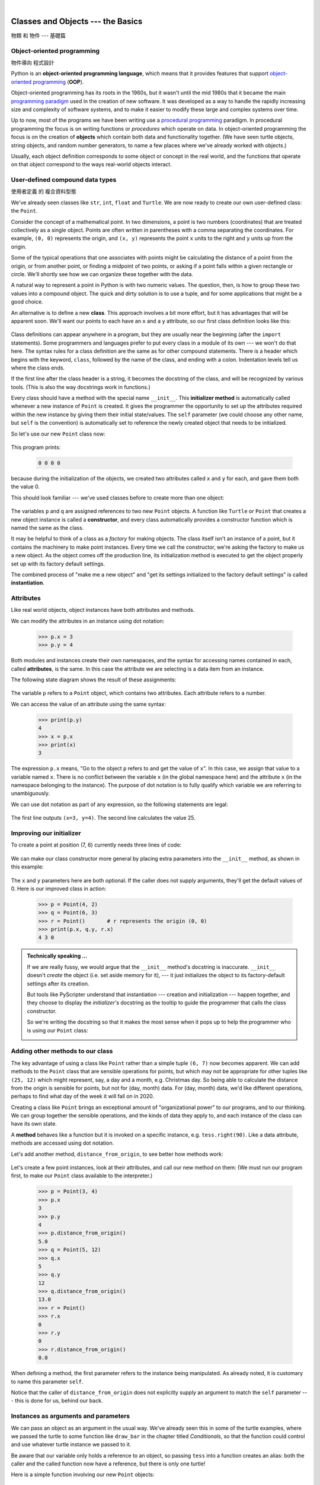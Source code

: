 ﻿..  Copyright (C) Peter Wentworth, Jeffrey Elkner, Allen B. Downey and Chris Meyers.
    Permission is granted to copy, distribute and/or modify this document
    under the terms of the GNU Free Documentation License, Version 1.3
    or any later version published by the Free Software Foundation;
    with Invariant Sections being Foreword, Preface, and Contributor List, no
    Front-Cover Texts, and no Back-Cover Texts.  A copy of the license is
    included in the section entitled "GNU Free Documentation License".

|     

Classes and Objects --- the Basics
==================================
物類 和 物件 --- 基礎篇


.. sourcecode:: python3
    :linenos:

    '''
    ryPoint2D.py

    創造自己的物類
    '''
    class 點類:
        '''
        二維直角坐標點
        '''
        def __init__(它, x= 0, y= 0):
            它.x = x
            它.y = y
            #print(它, 它.x, 它.y)
            
        def 距離原點(它):
            d= (它.x**2 + 它.y**2)**0.5
            return d

        def 距離(它, 別點):
            d= ((它.x - 別點.x)**2 + (它.y - 別點.y)**2)**0.5
            return d
        
        def 加(它, 別點):
            x= (它.x + 別點.x)
            y= (它.y + 別點.y)
            p= 點類(x,y)
            return p
        
        def 減(它, 別點):
            x= (它.x - 別點.x)
            y= (它.y - 別點.y)
            p= 點類(x,y)
            return p
        
        def 內積(它, 別點):
            x= (它.x * 別點.x)
            y= (它.y * 別點.y)
            p= x + y
            return p
        
        def __str__(它):
            aStr= '(%f, %f)'%(它.x, 它.y)
            return aStr
        
        def __add__(它, 別點):
            return 它.加(別點)
        
        def __sub__(它, 別點):
            return 它.減(別點)
        
        def __mul__(它, 別點):
            return 它.內積(別點)
        
        #
        # 英文別名，為了給不懂漢字的世界人士也能欣賞本程式。
        #
        distanceFromOrigin= 距離原點
        distance= 距離
        add= plus= 加
        substract= minus= 減
        dot= innerProduct= 內積
    #
    # 英文別名，為了給不懂漢字的世界人士也能欣賞本程式。
    #
    Point= 點類

    印= print

    o = 點類(0,0)
    p = 點類(1,1)
    q = 點類(2,2)
    r = p.加(q)
    s = p + q
    印(o,p,q,r)

    p1= Point(10,10)
    p2= Point(20,20)
    p3= p1.add(p2)
    p4= p1 + p2
    print(p1,p2,p3,p4)


        

.. Pete thinks:  this and the next chapter are too heavily biased towards geometry, and need 
   some other non-overwhelming examples.  
   In particular, the objects are stateless, rather than state machines.
   We need another good sample or exercise that emphasizes that the object has state.  (like the
   turtle that has a position and color, and methods like forward that change the state.)
   Perhaps a prepaid phone account object, that allows top-up deposits, and SMS charges
   or call charges, and querying of the balance.   But at the same time, if there was also
   interesting algorithmic computation that could be encapsulated in the object, (and was natural 
   for the object rather than contrived) that would be even better.   Subtracing 20c from your
   SMS balance really sounds as boring as all hell!  In the chapter on PyGame we'll try to address
   this with some sprites that have internal state. 


.. index:: object-oriented programming

Object-oriented programming
---------------------------
物件導向 程式設計

Python is an **object-oriented programming language**, which means that it
provides features that support `object-oriented programming
<http://en.wikipedia.org/wiki/Object-oriented_programming>`__ (**OOP**).

Object-oriented programming has its roots in the 1960s, but it wasn't until the
mid 1980s that it became the main `programming paradigm
<http://en.wikipedia.org/wiki/Programming_paradigm>`__ used in the creation
of new software. It was developed as a way to handle the rapidly increasing
size and complexity of software systems, and to make it easier to modify these
large and complex systems over time.

Up to now, most of the programs we have been writing use a `procedural programming
<http://en.wikipedia.org/wiki/Procedural_programming>`__ paradigm. In
procedural programming the focus is on writing functions or *procedures* which
operate on data. In object-oriented programming the focus is on the creation of
**objects** which contain both data and functionality together.   (We have seen turtle
objects, string objects, and random number generators, to name a few places where
we've already worked with objects.) 

Usually, each object definition corresponds to some object or concept in the real
world, and the functions that operate on that object correspond to the ways
real-world objects interact.
 
.. index:: compound data type

User-defined compound data types
--------------------------------
使用者定義 的 複合資料型態

We've already seen classes like ``str``, ``int``, ``float`` and ``Turtle``.  
We are now ready to create our own user-defined class: the ``Point``.

Consider the concept of a mathematical point. In two dimensions, a point is two
numbers (coordinates) that are treated collectively as a single object. 
Points are often written in parentheses with a comma
separating the coordinates. For example, ``(0, 0)`` represents the origin, and
``(x, y)`` represents the point ``x`` units to the right and ``y`` units up
from the origin.

Some of the typical operations that one associates with points might be
calculating the distance of a point from the origin, or from another point,
or finding a midpoint of two points, or asking if a point falls within a
given rectangle or circle.  We'll shortly see how we can organize these
together with the data.

A natural way to represent a point in Python is with two numeric values. The
question, then, is how to group these two values into a compound object. The
quick and dirty solution is to use a tuple, and for some applications
that might be a good choice.

An alternative is to define a new **class**. This approach involves a 
bit more effort, but it has advantages that will be apparent soon.  
We'll want our points to each have an ``x`` and a ``y`` attribute,
so our first class definition looks like this:

    .. sourcecode:: python3
        :linenos:
        
        class Point:
            """ Point class represents and manipulates x,y coords. """
            
            def __init__(self):
                """ Create a new point at the origin """
                self.x = 0
                self.y = 0          

Class definitions can appear anywhere in a program, but they are usually near
the beginning (after the ``import`` statements). Some programmers and languages
prefer to put every class in a module of its own --- we won't do that here.  
The syntax rules for a class
definition are the same as for other compound statements. There is a header
which begins with the keyword, ``class``, followed by the name of the class,
and ending with a colon.  Indentation levels tell us where the class ends.

If the first line after the class header is a string, it becomes
the docstring of the class, and will be recognized by various tools.  (This
is also the way docstrings work in functions.)

Every class should have a method with the special name ``__init__``.  
This **initializer method** is automatically called whenever a new 
instance of ``Point`` is created.  It gives the programmer the opportunity 
to set up the attributes required within the new instance by giving them 
their initial state/values.  The ``self`` parameter (we could choose any
other name, but ``self`` is the convention) is automatically set to reference
the newly created object that needs to be initialized.   

So let's use our new ``Point`` class now:

    .. sourcecode:: python3
        :linenos:
        
        p = Point()         # Instantiate an object of type Point
        q = Point()         # Make a second point

        print(p.x, p.y, q.x, q.y)  # Each point object has its own x and y
    
This program prints: 

    .. sourcecode:: python3
    
       0 0 0 0
   
because during the initialization of the objects, we created two
attributes called ``x`` and ``y`` for each, and gave them both the value 0.

This should look familiar --- we've used classes before to create
more than one object:   

    .. sourcecode:: python3
        :linenos:

        from turtle import Turtle    
        
        tess = Turtle()     # Instantiate objects of type Turtle   
        alex = Turtle()  
 
The variables ``p`` and ``q`` are assigned references to two new ``Point`` objects. 
A function like ``Turtle`` or ``Point`` that creates a new object instance 
is called a **constructor**, and every class automatically provides a
constructor function which is named the same as the class.

It may be helpful to think of a class as a *factory* for making objects.  
The class itself isn't an instance of a point, but it contains the machinery 
to make point instances.   Every time we call the constructor, we're asking
the factory to make us a new object.  As the object comes off the 
production line, its initialization method is executed to 
get the object properly set up with its factory default settings.

The combined process of "make me a new object" and "get its settings initialized
to the factory default settings" is called **instantiation**.  

.. index:: attribute

Attributes
----------

Like real world objects, object instances have both attributes and methods.   

We can modify the attributes in an instance using dot notation:

    .. sourcecode:: python3
        
        >>> p.x = 3
        >>> p.y = 4

Both modules and instances create
their own namespaces, and the syntax for accessing names contained in each,
called **attributes**, is the same. In this case the attribute we are selecting
is a data item from an instance.

The following state diagram shows the result of these assignments:

    .. image:: illustrations/point.png
       :alt: Point state diagram 

The variable ``p`` refers to a ``Point`` object, which contains two attributes.
Each attribute refers to a number.

We can access the value of an attribute using the same syntax:

    .. sourcecode:: python3
        
        >>> print(p.y)
        4
        >>> x = p.x
        >>> print(x)
        3

The expression ``p.x`` means, "Go to the object ``p`` refers to and get the
value of ``x``". In this case, we assign that value to a variable named ``x``.
There is no conflict between the variable ``x`` (in the global namespace here)
and the attribute ``x`` (in the namespace belonging to the instance). The
purpose of dot notation is to fully qualify which variable we are referring to
unambiguously.

We can use dot notation as part of any expression, so the following statements
are legal:

    .. sourcecode:: python3
        :linenos:
        
        print("(x={0}, y={1})".format(p.x, p.y))
        distance_squared_from_origin = p.x * p.x + p.y * p.y

The first line outputs ``(x=3, y=4)``.  The second line calculates the value 25.


Improving our initializer
------------------------- 

To create a point at position (7, 6) currently needs three lines of code:

    .. sourcecode:: python3
        :linenos:
        
        p = Point()
        p.x = 7
        p.y = 6
    
We can make our class constructor more general by placing extra parameters into
the ``__init__`` method, as shown in this example:

    .. sourcecode:: python3
        :linenos:
        
        class Point:
            """ Point class represents and manipulates x,y coords. """
            
            def __init__(self, x=0, y=0):
                """ Create a new point at x, y """
                self.x = x
                self.y = y 
                
        # Other statements outside the class continue below here.

The ``x`` and ``y`` parameters here are both optional.  If the caller does not 
supply arguments, they'll get the default values of 0.  Here is our improved class 
in action:

    .. sourcecode:: python3
        
        >>> p = Point(4, 2)
        >>> q = Point(6, 3)
        >>> r = Point()       # r represents the origin (0, 0)
        >>> print(p.x, q.y, r.x)
        4 3 0 
    

.. admonition:: Technically speaking ...

   If we are really fussy, we would argue that the ``__init__`` method's docstring
   is inaccurate. ``__init__`` doesn't *create* the object (i.e. set aside memory for it), --- 
   it just initializes the object to its factory-default settings after its creation.  
   
   But tools like PyScripter understand that instantiation --- creation and initialization --- 
   happen together, and they choose to display the *initializer's* docstring as the tooltip
   to guide the programmer that calls the class constructor.  
   
   So we're writing the docstring so that it makes the most sense when it pops up to 
   help the programmer who is using our ``Point`` class:
   
   .. image:: illustrations/tooltip_init.png
   
       
Adding other methods to our class
---------------------------------
          
The key advantage of using a class like ``Point`` rather than a simple
tuple ``(6, 7)`` now becomes apparent.  We can add methods to
the ``Point`` class that are sensible operations for points, but
which may not be appropriate for other tuples like ``(25, 12)`` which might
represent, say, a day and a month, e.g. Christmas day. So being able
to calculate the distance from the origin is sensible for 
points, but not for (day, month) data.  For (day, month) data, 
we'd like different operations, perhaps to find what day of the week 
it will fall on in 2020.
 
Creating a class like ``Point`` brings an exceptional
amount of "organizational power" to our programs, and to our thinking. 
We can group together the sensible operations, and the kinds of data 
they apply to, and each instance of the class can have its own state.       
          
A **method** behaves like a function but it is invoked on a specific
instance, e.g. ``tess.right(90)``.   Like a data
attribute, methods are accessed using dot notation.  

Let's add another method, ``distance_from_origin``, to see better how methods
work:

    .. sourcecode:: python3
        :linenos:
        
        class Point:
            """ Create a new Point, at coordinates x, y """
            
            def __init__(self, x=0, y=0):
                """ Create a new point at x, y """
                self.x = x
                self.y = y 

            def distance_from_origin(self):
                """ Compute my distance from the origin """
                return ((self.x ** 2) + (self.y ** 2)) ** 0.5 

Let's create a few point instances, look at their attributes, and call our new
method on them: (We must run our program first, to make our ``Point`` class available to the interpreter.)

    .. sourcecode:: python3

        >>> p = Point(3, 4)
        >>> p.x
        3
        >>> p.y
        4
        >>> p.distance_from_origin()
        5.0
        >>> q = Point(5, 12)
        >>> q.x
        5
        >>> q.y
        12
        >>> q.distance_from_origin()
        13.0
        >>> r = Point()
        >>> r.x
        0
        >>> r.y
        0
        >>> r.distance_from_origin()
        0.0   

When defining a method, the first parameter refers to the instance being
manipulated.  As already noted, it is customary to name this parameter ``self``.  

Notice that the caller of ``distance_from_origin`` does not explicitly 
supply an argument to match the ``self`` parameter --- this is done for
us, behind our back.  

    
Instances as arguments and parameters
-------------------------------------

We can pass an object as an argument in the usual way. We've already seen
this in some of the turtle examples, where we passed the turtle to
some function like ``draw_bar`` in the chapter titled `Conditionals`, 
so that the function could control and use whatever turtle instance we passed to it.  

Be aware that our variable only holds a reference to an object, so passing ``tess``
into a function creates an alias: both the caller and the called function
now have a reference, but there is only one turtle! 

Here is a simple function involving our new ``Point`` objects:
 
    .. sourcecode:: python3
        :linenos:
        
        
        def print_point(pt):  
            print("({0}, {1})".format(pt.x, pt.y))

``print_point`` takes a point as an argument and formats the output in whichever
way we choose.  If we call ``print_point(p)`` with point ``p`` as defined previously,
the output is ``(3, 4)``.


Converting an instance to a string
----------------------------------

Most object-oriented programmers probably would not do what we've just done in ``print_point``.  
When we're working with classes and objects, a preferred alternative
is to add a new method to the class.  And we don't like chatterbox methods that call
``print``.  A better approach is to have a method so that every instance
can produce a string representation of itself.  Let's initially 
call it ``to_string``:

    .. sourcecode:: python3
        :linenos:

        class Point:
            # ...
        
            def to_string(self):
                return "({0}, {1})".format(self.x, self.y)

Now we can say: 

    .. sourcecode:: python3
    
        >>> p = Point(3, 4)
        >>> print(p.to_string())
        (3, 4)
    
But don't we already have a ``str`` type converter that can 
turn our object into a string?  Yes!  And doesn't ``print``
automatically use this when printing things?  Yes again! 
But these automatic mechanisms do not yet do exactly what we want: 

    .. sourcecode:: python3
    
       >>> str(p)    
       '<__main__.Point object at 0x01F9AA10>'
       >>> print(p)    
       '<__main__.Point object at 0x01F9AA10>'
   
Python has a clever trick up its sleeve to fix this.  If we call our new 
method ``__str__`` instead of ``to_string``, the Python interpreter
will use our code whenever it needs to convert a ``Point`` to a string.  
Let's re-do this again, now:

    .. sourcecode:: python3
        :linenos:

            class Point:
                # ...
            
                def __str__(self):    # All we have done is renamed the method
                    return "({0}, {1})".format(self.x, self.y)   
                
and now things are looking great!  

    .. sourcecode:: python3

        >>> str(p)     # Python now uses the __str__ method that we wrote.
        (3, 4)
        >>> print(p)
        (3, 4)           
              

Instances as return values
--------------------------

Functions and methods can return instances. For example, given two ``Point`` objects,
find their midpoint.  First we'll write this as a regular function:

    .. sourcecode:: python3
        :linenos:

        def midpoint(p1, p2):
            """ Return the midpoint of points p1 and p2 """        
            mx = (p1.x + p2.x)/2
            my = (p1.y + p2.y)/2
            return Point(mx, my)

The function creates and returns a new ``Point`` object:

    .. sourcecode:: python3

        >>> p = Point(3, 4)
        >>> q = Point(5, 12)
        >>> r = midpoint(p, q)
        >>> r
        (4.0, 8.0)

    
Now let us do this as a method instead.  Suppose we have a point object,
and wish to find the midpoint halfway between it and some other target point:

    .. sourcecode:: python3
        :linenos:

        class Point:
           # ...
           
           def halfway(self, target):
                """ Return the halfway point between myself and the target """        
                mx = (self.x + target.x)/2
                my = (self.y + target.y)/2
                return Point(mx, my)
       
This method is identical to the function, aside from some renaming.
It's usage might be like this:

    .. sourcecode:: python3

        >>> p = Point(3, 4)
        >>> q = Point(5, 12)
        >>> r = p.halfway(q)
        >>> r
        (4.0, 8.0)

While this example assigns each point to a variable, this need not be done.
Just as function calls are composable, method calls and object instantiation
are also composable, leading to this alternative that uses no variables::

    >>> print(Point(3, 4).halfway(Point(5, 12)))
    (4.0, 8.0)

    
A change of perspective
-----------------------

The original syntax for a function call, ``print_time(current_time)``, suggests that the
function is the active agent. It says something like, *"Hey, print_time!  
Here's an object for you to print."*

In object-oriented programming, the objects are considered the active agents. An
invocation like ``current_time.print_time()`` says *"Hey current_time!
Please print yourself!"*

In our early introduction to turtles, we used
an object-oriented style, so that we said ``tess.forward(100)``, which 
asks the turtle to move itself forward by the given number of steps.

This change in perspective might be more polite, but it may not initially
be obvious that it is useful. But sometimes shifting responsibility from 
the functions onto the objects makes it possible to write more versatile 
functions, and makes it easier to maintain and reuse code.  

The most important advantage of the object-oriented style is that it
fits our mental chunking and real-life experience more accurately. 
In real life our ``cook`` method is part of our microwave oven --- we don't
have a ``cook`` function sitting in the corner of the kitchen, into which
we pass the microwave!  Similarly, we use the cellphone's own methods 
to send an sms, or to change its state to silent.  The functionality 
of real-world objects tends to be tightly bound up inside the objects 
themselves.  OOP allows us to accurately mirror this when we
organize our programs. 

Objects can have state
----------------------

Objects are most useful when we also need to keep some state that is updated from 
time to time.  Consider a turtle object.  Its state consists of things like
its position, its heading, its color, and its shape.  A method like ``left(90)`` updates
the turtle's heading, ``forward`` changes its position, and so on.

For a bank account object, a main component of the state would be
the current balance, and perhaps a log of all transactions.  The methods would
allow us to query the current balance, deposit new funds, or make a payment.
Making a payment would include an amount, and a description, so that this could
be added to the transaction log.  We'd also want a method to show the transaction
log.

Reference
---------

`Kent D. Lee <https://www.youtube.com/user/CSProfessor>`__

` 7-1: Object-Oriented Programming <http://youtu.be/WcTPZjUHpUI>`__
` 7-2: Inheritance in Python <http://youtu.be/gbC3X8GUnUk>`__

Raymond Hettinger
-----------------

`Python built-in toolset for creating classes <http://www.pyvideo.org/video/1779/pythons-class-development-toolkit>`__


Glossary
--------

.. glossary::


    attribute
        One of the named data items that makes up an instance.

    class
        A user-defined compound type. A class can also be thought of as a
        template for the objects that are instances of it. (The iPhone is
        a class. By December 2010, estimates are that 50 million instances 
        had been sold!)
        
    constructor
        Every class has a "factory", called by the same name as the class, for
        making new instances.  If the class has an *initializer method*, this method
        is used to get the attributes (i.e. the state) of the new object properly set up. 
            
    initializer method
        A special method in Python (called ``__init__``) 
        that is invoked automatically to set a newly created object's
        attributes to their initial (factory-default) state.
        
    instance
        An object whose type is of some class.  Instance and object are used
        interchangeably.
        
    instantiate
        To create an instance of a class, and to run its initializer. 
        
    method
        A function that is defined inside a class definition and is invoked on
        instances of that class. 

    object
        A compound data type that is often used to model a thing or concept in
        the real world.  It bundles together the data and the operations that 
        are relevant for that kind of data.  Instance and object are used
        interchangeably.

    object-oriented programming
        A powerful style of programming in which data and the operations 
        that manipulate it are organized into objects.        

    object-oriented language
        A language that provides features, such as user-defined classes and
        inheritance, that facilitate object-oriented programming.



Exercises
---------

#. Rewrite the ``distance`` function from the chapter titled *Fruitful functions* so that it takes two
   ``Point``\ s as parameters instead of four numbers.
   
#. Add a method ``reflect_x`` to ``Point`` which returns a new ``Point``, one which is the 
   reflection of the point about the x-axis.  For example, 
   ``Point(3, 5).reflect_x()`` is (3, -5)

#. Add a method ``slope_from_origin`` which returns the slope of the line joining the origin
   to the point.   For example, ::
   
      >>> Point(4, 10).slope_from_origin()
      2.5     
      
   What cases will cause this method to fail? 
   
#. The equation of a straight line is  "y = ax + b", (or perhaps "y = mx + c").
   The coefficients a and b completely describe the line.  Write a method in the 
   ``Point`` class so that if a point instance is given another point, it will compute the equation
   of the straight line joining the two points.  It must return the two coefficients as a tuple
   of two values.  For example,   ::
   
      >>> print(Point(4, 11).get_line_to(Point(6, 15))) 
      >>> (2, 3)
 
   This tells us that the equation of the line joining the two points is "y = 2x + 3".    
   When will this method fail?
   
#. Given four points that fall on the circumference of a circle, find the midpoint of the circle.
   When will this function fail?   
   
   *Hint:* You *must*
   know how to solve the geometry problem *before* you think of going anywhere near programming.
   You cannot program a solution to a problem if you don't understand what you want the computer to do! 
   
#. Create a new class, SMS_store.  The class will instantiate SMS_store objects,
   similar to an inbox or outbox on a cellphone::
   
       my_inbox = SMS_store()
   
   This store can hold multiple SMS messages  (i.e. its internal state will just be a list of messages).  Each message
   will be represented as a tuple::

       (has_been_viewed, from_number, time_arrived, text_of_SMS) 
       
   The inbox object should provide these methods::
       
       my_inbox.add_new_arrival(from_number, time_arrived, text_of_SMS)    
         # Makes new SMS tuple, inserts it after other messages 
         # in the store. When creating this message, its 
         # has_been_viewed status is set False.
            
       my_inbox.message_count()         
         # Returns the number of sms messages in my_inbox
          
       my_inbox.get_unread_indexes()    
         # Returns list of indexes of all not-yet-viewed SMS messages
         
       my_inbox.get_message(i)          
         # Return (from_number, time_arrived, text_of_sms) for message[i]
         # Also change its state to "has been viewed".
         # If there is no message at position i, return None
         
       my_inbox.delete(i)     # Delete the message at index i
       my_inbox.clear()       # Delete all messages from inbox
   
   Write the class, create a message store object, write tests for these methods, and implement the methods.
